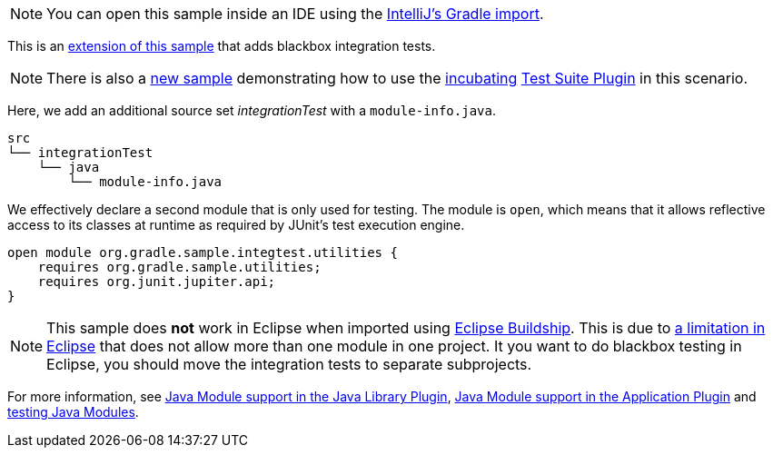 NOTE: You can open this sample inside an IDE using the https://www.jetbrains.com/help/idea/gradle.html#gradle_import_project_start[IntelliJ's Gradle import].

This is an link:sample_java_modules_multi_project.html[extension of this sample] that adds blackbox integration tests.

NOTE: There is also a link:sample_incubating_modules_multi_project_with_integration_tests.html[new sample] demonstrating how to use the <<feature_lifecycle.adoc#feature_lifecycle,incubating>> link:{userManualPath}/test_suite_plugin.html[Test Suite Plugin] in this scenario.

Here, we add an additional source set _integrationTest_ with a `module-info.java`.

```
src
└── integrationTest
    └── java
        └── module-info.java
```

We effectively declare a second module that is only used for testing.
The module is `open`, which means that it allows reflective access to its classes at runtime as required by JUnit's test execution engine.

```
open module org.gradle.sample.integtest.utilities {
    requires org.gradle.sample.utilities;
    requires org.junit.jupiter.api;
}
```

NOTE: This sample does **not** work in Eclipse when imported using https://projects.eclipse.org/projects/tools.buildship[Eclipse Buildship].
This is due to https://bugs.eclipse.org/bugs/show_bug.cgi?id=520667[a limitation in Eclipse] that does not allow more than one module in one project.
It you want to do blackbox testing in Eclipse, you should move the integration tests to separate subprojects.

For more information, see link:{userManualPath}/java_library_plugin.html#sec:java_library_modular[Java Module support in the Java Library Plugin],
link:{userManualPath}/application_plugin.html#sec:application_modular[Java Module support in the Application Plugin] and
link:{userManualPath}/java_testing.html#sec:java_testing_modular[testing Java Modules].
